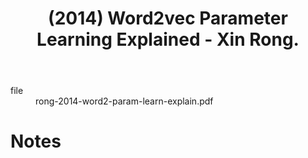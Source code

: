 :PROPERTIES:
:ID:       b2e5a10c-e1e3-4c19-b0b4-e6ade6028929
:ROAM_REFS: @rong-2014-word2-param-learn-explain
:END:
#+title: (2014) Word2vec Parameter Learning Explained - Xin Rong.
#+created: [2024-06-28 Fri 17:47]
#+last_modified: [2024-06-28 Fri 17:47]

+ file :: rong-2014-word2-param-learn-explain.pdf

* Notes
:PROPERTIES:
:NOTER_DOCUMENT: /data/xdg/Documents/articles/rong-2014-word2-param-learn-explain.pdf
:END:
